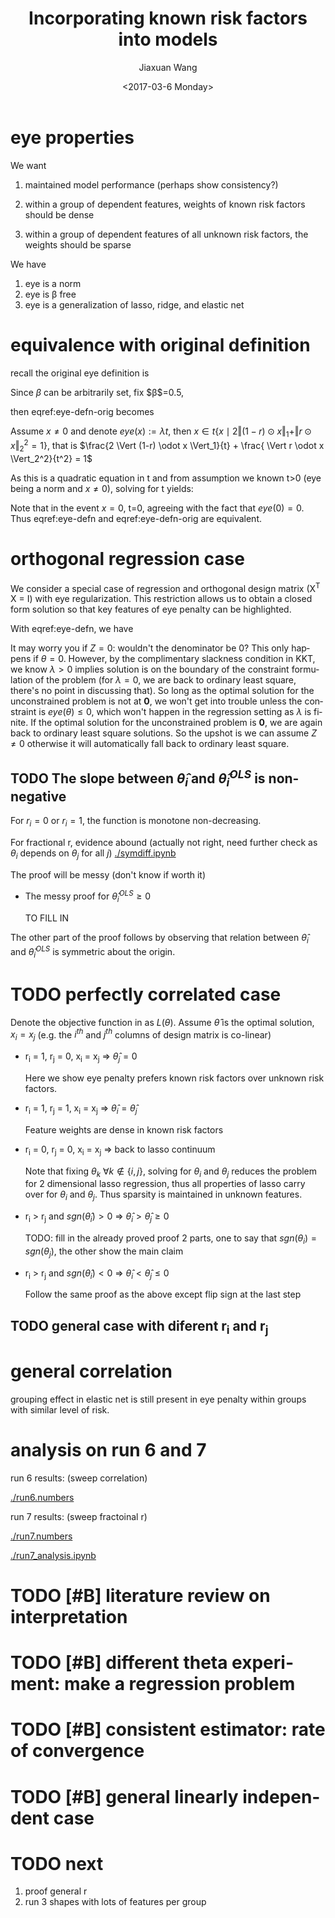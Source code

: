 #+TITLE: Incorporating known risk factors into models
#+DATE: <2017-03-6 Monday>
#+AUTHOR: Jiaxuan Wang
#+EMAIL: jiaxuan@umich
#+OPTIONS: ':nil *:t -:t ::t <:t H:3 \n:nil ^:t arch:headline author:t c:nil
#+OPTIONS: creator:comment d:(not "LOGBOOK") date:t e:t email:nil f:t inline:t
#+OPTIONS: num:t p:nil pri:nil stat:t tags:t tasks:t tex:t timestamp:t toc:nil
#+OPTIONS: todo:t |:t
#+CREATOR: Emacs 24.5.1 (Org mode 8.2.10)
#+DESCRIPTION:
#+EXCLUDE_TAGS: noexport
#+KEYWORDS:
#+LANGUAGE: en
#+SELECT_TAGS: export
#+LATEX_HEADER: \usepackage{amsthm}
#+LATEX_HEADER: \usepackage{amsmath}


#+BEGIN_LaTeX
\newtheorem{theorem}{Theorem}[section]
\newtheorem{lemma}[theorem]{Lemma}
\newtheorem{proposition}[theorem]{Proposition}
\newtheorem{corollary}[theorem]{Corollary}

\newenvironment{definition}[1][Definition]{\begin{trivlist}
\item[\hskip \labelsep {\bfseries #1}]}{\end{trivlist}}
\newenvironment{example}[1][Example]{\begin{trivlist}
\item[\hskip \labelsep {\bfseries #1}]}{\end{trivlist}}
\newenvironment{remark}[1][Remark]{\begin{trivlist}
\item[\hskip \labelsep {\bfseries #1}]}{\end{trivlist}}
\newenvironment{claim}[1][Claim]{\begin{trivlist}
\item[\hskip \labelsep {\bfseries #1}]}{\end{trivlist}}

#+END_LaTeX

* eye properties
   
  #+BEGIN_LaTeX
  \begin{equation} \label{eye-defn}
  eye(x) = \lambda \Big ( \Vert (1-r) \odot \theta \Vert_1 + \sqrt{ \Vert (1-r) \odot \theta \Vert_1^2
  +  \Vert r \odot \theta \Vert_2^2} \Big )
  \end{equation}
  #+END_LaTeX
  
  We want

  1) maintained model performance (perhaps show consistency?)

  2) within a group of dependent features, weights of known risk factors should be
     dense

  3) within a group of dependent features of all unknown risk factors, the weights
     should be sparse
     
  We have

  1) eye is a norm
  2) eye is \beta free
  3) eye is a generalization of lasso, ridge, and elastic net

* equivalence with original definition

  recall the original eye definition is 

     #+BEGIN_LaTeX
     \begin{equation} \label{eye-defn-orig}
     eye(x) = \lambda \inf\{t>0 \mid x \in \{t x \mid q(x) = \frac{\beta^2}{1-\beta}\}\}
     \end{equation}

     where $q(\theta) = 2 \beta  \Vert (1-r) \odot \theta \Vert_1 + 
     (1-\beta)  \Vert r \odot \theta \Vert_2^2$
     #+END_LaTeX     
     
     #+BEGIN_proof
     
     Since $\beta$ can be arbitrarily set, fix $\beta$=0.5, 
     
     then eqref:eye-defn-orig becomes
     
     \begin{equation}
     eye(x) = \lambda \inf\{t>0 \mid x \in t \{ x \mid 
     2  \Vert (1-r) \odot x \Vert_1 +  \Vert r \odot x \Vert_2^2 = 1\}\}
     \end{equation}
     
     Assume $x \neq 0$ and denote $eye(x) := \lambda t$, then $x \in t \{ x \mid 
     2  \Vert (1-r) \odot x \Vert_1 +  \Vert r \odot x \Vert_2^2 = 1\}$, that is 
     $\frac{2 \Vert (1-r) \odot x \Vert_1}{t} + \frac{ \Vert r \odot x \Vert_2^2}{t^2} = 1$
     
     As this is a quadratic equation in t and from assumption we known t>0 (eye
     being a norm and $x \neq 0$), solving for t yields:
     
     #+BEGIN_LaTeX
     \begin{equation} \label{tmp-derivation}
     t = \Vert (1-r) \odot x \Vert_1 + 
     \sqrt{ \Vert (1-r) \odot x \Vert_1^2 +  \Vert r \odot x \Vert_2^2}
     \end{equation}
     #+END_LaTeX
     
     Note that in the event $x=0$, t=0, agreeing with the fact that $eye(0)=0$.
     Thus eqref:eye-defn and eqref:eye-defn-orig are equivalent.
     
     #+END_proof

* orthogonal regression case
   We consider a special case of regression and orthogonal design matrix (X^T X
   = I) with eye regularization. This restriction allows us to obtain a closed
   form solution so that key features of eye penalty can be highlighted.
   
   With eqref:eye-defn, we have
  
   #+BEGIN_LaTeX
   \begin{equation} \label{regression-obj}
   \min_{\theta} \frac{1}{2} \Vert y - X \theta \Vert_2^2 + n \lambda 
   \Big ( \Vert (1-r) \odot \theta \Vert_1 + 
   \sqrt{\Vert (1-r) \odot \theta \Vert_1^2 + 
    \Vert r \odot \theta \Vert_2^2} \Big )
   \end{equation}
   
   Since the objective is convex, we solve for its subgradient g.
   
   \begin{equation}  \label{orthog-general}
   g = X^T X \theta - X^T y + n \lambda (1-r) \odot s + 
   \frac{n\lambda}{Z} (\Vert (1-r) \odot \theta \Vert_1 (1-r) \odot s +  r \odot r \odot \theta)
   \end{equation}
   
   where $s_i = sgn(\theta_i)$ if $\theta_i \neq 0$, 
   $s_i \in [-1,1]$ if $x_i =0$, and
   $Z = \sqrt{\Vert (1-r) \odot \theta \Vert_1^2 + 
    \Vert r \odot \theta \Vert_2^2}$.
   
   By our assumption $X^T X = I$, and the fact that 
   $\hat \theta^{OLS} = (X^T X)^{-1} X^T y = X y$
   (the solution for oridinary least square), we simplify \ref{orthog-general}
   as 

   \begin{equation}
   g = \theta - \hat \theta^{OLS} + n \lambda (1-r) \odot s + 
   \frac{n \lambda}{Z} (\Vert (1-r) \odot \theta \Vert_1 (1-r) \odot s + r \odot r \odot \theta)
   \end{equation}
   
   setting g to 0 we have
   
   \[
   \hat \theta_i = 
   \begin{cases}
   \frac{\hat \theta_i^{OLS}}{1+\frac{n \lambda}{Z} r_i^2} - 
   \frac{n \lambda (1-r_i)(1+\frac{\Vert (1-r) \odot \hat \theta \Vert_1}{Z})}{1+\frac{n\lambda}{Z} r_i^2},
   & \text{if } \hat \theta_i^{OLS} > n \lambda (1-r_i)(1+\frac{\Vert (1-r) \odot \hat \theta \Vert_1}{Z})\\
   0,& \text{if } |\hat \theta_i^{OLS}| < n \lambda (1-r_i)(1+\frac{\Vert (1-r) \odot \hat \theta \Vert_1}{Z})\\
   \frac{\hat \theta_i^{OLS}}{1+\frac{n \lambda}{Z} r_i^2} +
   \frac{n \lambda (1-r_i)(1+\frac{\Vert (1-r) \odot \hat \theta \Vert_1}{Z})}{1+\frac{n\lambda}{Z} r_i^2}
   ,& \text{otherwise}
   \end{cases}
   \]
   
   in more compact notation
   \begin{equation} \label{orthog-theta}
   \hat \theta_i = \frac{\hat \theta_i^{OLS}}{1+\frac{n \lambda}{Z} r_i^2}
   \max \Big ( 0, 
   1-\frac{n \lambda (1-r_i)(1+\frac{\Vert (1-r) \odot \hat \theta \Vert_1}{Z})}{|\hat \theta_i^{OLS}|} \Big )
   \end{equation}

   where $Z = \sqrt{\Vert (1-r) \odot \hat \theta \Vert_1^2 + 
    \Vert r \odot \hat \theta \Vert_2^2}$.

   note that \ref{orthog-theta} is still an implicit equation in $\theta$
   because $Z$ is a function of $\hat \theta$. Also we implicitly assumed that $Z \neq 0$.
   #+END_LaTeX
   
   It may worry you if $Z=0$: wouldn't the denominator be 0? This only happens
   if $\theta=0$. However, by the complimentary slackness condition in KKT, we
   know $\lambda>0$ implies solution is on the boundary of the constraint
   formulation of the problem (for $\lambda=0$, we are back to ordinary least
   square, there's no point in discussing that). So long as the optimal solution
   for the unconstrained problem is not at *0*, we won't get into trouble unless
   the constraint is $eye(\theta) \leq 0$, which won't happen in the regression
   setting as $\lambda$ is finite. If the optimal solution for the unconstrained
   problem is *0*, we are again back to ordinary least square solutions. So the
   upshot is we can assume $Z \neq 0$ otherwise it will automatically fall back
   to ordinary least square.
   
   [[./soft_threshold.png]]
  
** TODO The slope between $\hat \theta_i$ and $\hat \theta_i^{OLS}$ is non-negative
   
   For $r_i=0$ or $r_i=1$, the function is monotone non-decreasing.

   For fractional r, evidence abound (actually not right, need further check as
   $\theta_i$ depends on $\theta_j$ for all $j$)
   [[./symdiff.ipynb]]
   
   The proof will be messy (don't know if worth it)

   + The messy proof for $\hat \theta_i^{OLS} \geq 0$
     
     TO FILL IN
   
   The other part of the proof follows by observing that relation between $\hat
   \theta_i$ and $\hat \theta_i^{OLS}$ is symmetric about the origin.
   
* TODO perfectly correlated case
  
  Denote the objective function in \ref{regression-obj} as $L(\theta)$. 
  Assume $\hat \theta$ is the optimal solution, $x_i = x_j$
  (e.g. the $i^{th}$ and $j^{th}$ columns of design matrix is co-linear)

  + r_i = 1, r_j = 0, x_i = x_j => $\hat \theta_j = 0$
    
    Here we show eye penalty prefers known risk factors over unknown risk factors.

    #+BEGIN_LaTeX
    \begin{proof}
    Assume $r_i=1$, $r_j=0$.
    
    consider $\theta'$ that only differs from $\hat \theta$ at the $i^{th}$ and $j^{th}$
    entry such that $\theta'_i = \hat \theta_i + \hat \theta_j$ and $\theta'_j=0$.
    
    $L(\hat \theta) - L(\theta') = \frac{1}{2} \Vert y-X \hat \theta\Vert_2^2 +
    n\lambda \Big ( | \hat \theta_j | + \sqrt{(C+
    | \hat \theta_j |)^2 + D + \hat \theta_i^2} \Big) 
    - \frac{1}{2} \Vert y-X \theta' \Vert_2^2 - n\lambda \Big( | \theta_j' | + \sqrt{(C+
    | \theta_j' |)^2 + D + \theta_i'^2} \Big )$
    
    where C and D are nonnegative constant involving entries other than $i$ and $j$. 
    Note that the sum of squared residue is the same for both 
    $\theta'$ and $\hat \theta$ owing to the fact that
    $x_i=x_j$. Along with definition of $\theta'$, we have
    
    \begin{align*} 
    L(\hat \theta) - L(\theta') &= n\lambda \Big ( | \hat \theta_j | + \sqrt{(C+
    | \hat \theta_j |)^2 + D + \hat \theta_i^2} 
    - \sqrt{C^2 + D + (\hat \theta_i + \hat \theta_j)^2} \Big )
    \end{align*}
    
    \begin{claim} \label{claim1}
    $L(\hat \theta) - L(\theta') \geq 0$ with equality only if $\hat \theta_j=0$
    \end{claim}
    
    \begin{proof}
    Since $n\lambda$ is positive, the claim is equivalent to
    $$ \sqrt{(C+ | \hat \theta_j |)^2 + D + \hat \theta_i^2} 
    \geq \sqrt{C^2 + D + (\hat \theta_i + \hat \theta_j)^2} - | \hat \theta_j |$$
    
    If right hand side is negative, we are done as left hand side is nonnegative.
    
    Othewise, both sides are nonnegative, we square them and rearrange to get the 
    equivalent form
    
    $$\hat \theta_j^2 + 2 \hat \theta_i \hat \theta_j \leq 2 |\hat \theta_j| \sqrt{C^2+D+(\hat \theta_i + \hat \theta_j)^2} + 2 C |\hat \theta_j|$$
    
    which is true following
  
    \begin{align}
    \hat \theta_j^2 + 2 \hat \theta_i \hat \theta_j &\leq 2\hat \theta_j^2 + 2 \hat \theta_i \hat \theta_j - \hat \theta_j^2 \label{sq-drop1}\\
    &\leq 2|\hat \theta_j||\hat \theta_i+\hat \theta_j| \label{sq-drop2} \\
    &= 2|\hat \theta_j|\sqrt{(\hat \theta_i+\hat \theta_j)^2}\\
    &\leq 2 |\hat \theta_j| \sqrt{C^2+D+(\hat \theta_i + \hat \theta_j)^2} + 2 C |\hat \theta_j|
    \end{align}
    
    Again if $\hat \theta_j \neq 0$, the inequality is strict from \eqref{sq-drop1} to \eqref{sq-drop2}
  
    \end{proof}
  
    Since we assumed that $\hat \theta$ is optimal, the equality in \ref{claim1} must hold, thus $\hat \theta_j=0$.
  
    \end{proof}
    #+END_LaTeX
  + r_i = 1, r_j = 1, x_i = x_j => $\hat \theta_i = \hat \theta_j$

    Feature weights are dense in known risk factors

    #+BEGIN_LaTeX
    \begin{proof}
    Assume $\hat \theta$ is optimal, consider $\theta'$ that is the same
    as $\hat \theta$ except $\theta'_i = \theta'_j= \frac{\hat \theta_j + \hat \theta_j}{2}$.

    Assume $\hat \theta \neq \theta'$: $\hat \theta_i \neq \hat \theta_j$. 
    Again the sum of residue of for both estimation is unchanged as $x_i=x_j$
    
    \begin{align*}
    L(\hat \theta) - L(\hat \theta) &= n\lambda \Big ( \sqrt{(C+|\hat \theta_i|+|\hat \theta_j|)^2
    +D+\hat \theta_i^2 + \hat \theta_j^2} - 
    \sqrt{(C+2\frac{|\hat \theta_i + \hat \theta_j|}{2})^2 + D+ 2 \frac{|\hat \theta_i + \hat \theta_j|^2}{4}} \Big)\\
    &\geq n\lambda \Big ( \sqrt{(C+|\hat \theta_i|+|\hat \theta_j|)^2
    +D+\hat \theta_i^2 + \hat \theta_j^2} - 
    \sqrt{(C+|\hat \theta_i| + |\hat \theta_j|)^2 + D+ \frac{|\hat \theta_i + \hat \theta_j|^2}{2}} \Big)\\
    \end{align*}

    Since $$\hat \theta_i^2 + \theta_j^2 - \frac{|\hat \theta_i + \hat \theta_j|^2}{2} = \frac{(\hat \theta_i - \hat \theta_j)^2}{2}>0$$
    by assumption that $\hat \theta_i \neq \hat \theta_j$ for the optimal solution. This shows $L(\hat \theta) - L(\hat \theta)>0$,
    which contradict our assumption.
    
    Thus $\hat \theta_i=\hat \theta_j$ for the optimal solution.
    \end{proof}
    #+END_LaTeX
  + r_i = 0, r_j = 0, x_i = x_j => back to lasso continuum 
    
    Note that fixing $\theta_k$ $\forall k \not \in \{i,j\}$, solving for
    $\theta_i$ and $\theta_j$ reduces the problem for 2 dimensional lasso 
    regression, thus all properties of lasso carry over for $\theta_i$ and
    $\theta_j$. Thus sparsity is maintained in unknown features.
  + r_i > r_j and $sgn(\hat \theta_i) > 0$ => $\hat \theta_i > \hat \theta_j \geq 0$
    
    TODO: fill in the already proved proof
    2 parts, one to say that $sgn(\theta_i)=sgn(\theta_j)$, the other
    show the main claim
  + r_i > r_j and $sgn(\hat \theta_i) < 0$ => $\hat \theta_i < \hat \theta_j
    \leq 0$
    
    Follow the same proof as the above except flip sign at the last step

** TODO general case with diferent r_i and r_j
* general correlation

  grouping effect in elastic net is still present in eye penalty within
  groups with similar level of risk.

  #+BEGIN_LaTeX
  \begin{theorem}
  if $\hat \theta_i \hat \theta_j > 0$ and design matrix is standardized, then
  \begin{equation*}
  \frac{|r_i^2 \hat \theta_i - r_j^2 \hat \theta_j|}{Z} \leq \frac{\sqrt{2 (1-\rho)} \Vert y \Vert_2}{n\lambda}
  + |r_i-r_j| (1+\frac{\Vert (1-r) \odot \hat \theta \Vert_1}{Z})
  \end{equation*}

  where $Z = \sqrt{\Vert (1-r) \odot \hat \theta \Vert_1^2 + \Vert r \odot \hat \theta \Vert_2^2}$,
  $\rho$ is the sample covariance between $x_i$ and $x_j$
  \end{theorem}

  \begin{proof}
  Denote the objective in \ref{regression-obj} as $L$. Assume $\hat \theta_i \hat \theta_j > 0$, 
  $\hat \theta$ is the optimal weights, and the design matrix $X$ is standardized to have zero mean and unit
  variance in its column. Via the optimal condition and \ref{orthog-general}, $g(\hat \theta)=0$. 
  Hence we have
  
  \begin{align}
  -x_i^T(y-X\hat \theta) + n\lambda((1-r_i) s_i + \frac{\Vert (1-r) \odot \hat \theta \Vert_1}{Z}
  ((1-r_i) s_i + r_i^2 \hat \theta_i)) \label{corr-eq1}
  \\
  -x_j^T(y-X\hat \theta) + n\lambda((1-r_j) s_j + \frac{\Vert (1-r) \odot \hat \theta \Vert_1}{Z}
  ((1-r_j) s_j + r_j^2 \hat \theta_j)) \label{corr-eq2}
  \end{align}

  Substract \ref{corr-eq2} from \ref{corr-eq1}. The assumption that $\hat \theta_i \hat \theta_j > 0$ 
  implies $sgn(\hat \theta_i)=sgn(\hat \theta_j)$ and eliminates the need to discuss subgradient issue.
  
  $$(x_j^T-x_i^T)(y-X\hat \theta) + n\lambda((r_j-r_i)sgn(\hat \theta_i) + \frac{\Vert (1-r) \odot \hat \theta \Vert_1}{Z}
  ((r_j-r_i) sgn(\hat \theta_i) + r_i^2 \hat \theta_i - r_j^2 \hat \theta_j)) = 0$$

  Rearange to get

  \begin{equation} \label{corr-eq3}
  \frac{r_i^2 \hat \theta_i - r_j^2 \hat \theta_j}{Z} = \frac{(x_i^T - x_j^T)(y-X\hat \theta)}{n \lambda}
  + (r_i-r_j)sgn(\hat \theta_i) \Big( 1+\frac{\Vert (1-r) \odot \hat \theta \Vert_1}{Z} \Big )
  \end{equation}
  
  Being the optimal weights, $L(\hat \theta) \leq L(\textbf{0})$, which implies
  $\Vert y-X\hat \theta \Vert_2^2 \leq \Vert y \Vert_2^2$

  Also, standardized design matrix gives $\Vert X_i-X_j\Vert_2^2=<x_i, x_i> + <x_j, x_j> - 2<x_i, x_j>=2(1-\rho)$
  
  Taking the absolute value of \ref{corr-eq3} and applying cauchy schwarz inequality, we get
  \begin{align}
  \frac{|r_i^2 \hat \theta_i - r_j^2 \hat \theta_j|}{Z} &\leq \frac{\Vert x_i - x_j \Vert_2 \Vert y-X\hat \theta \Vert_2}{n \lambda}
  + |r_i - r_j| (1+\frac{\Vert (1-r) \odot \hat \theta \Vert_1}{Z})\\
  &\leq \frac{\sqrt{2(1-\rho)}\Vert y \Vert_2}{n \lambda}
  + |r_i - r_j| (1+\frac{\Vert (1-r) \odot \hat \theta \Vert_1}{Z})
  \end{align}
  
  \end{proof}

  \begin{corollary}
  if $\hat \theta_i \hat \theta_j > 0$, design matrix is standardized, and $r_i=r_j \neq 0$
  $$\frac{|\hat \theta_i - \hat \theta_j|}{Z} \leq \frac{\sqrt{2(1-\rho) \Vert y \Vert_2}}{r_i^2 n \lambda}$$

  where $Z = \sqrt{\Vert (1-r) \odot \hat \theta \Vert_1^2 + \Vert r \odot \hat \theta \Vert_2^2}$,
  $\rho$ is the sample covariance between $x_i$ and $x_j$
  \end{corollary}
   
  This verifies the existence of grouping effect: highly correlated weights with similiar risk 
  are grouped together in weight space.
  #+END_LaTeX

* analysis on run 6 and 7

  run 6 results: (sweep correlation)

  [[./figures/sample_figure_corr.png]]

  [[./run6.numbers]]
  
  run 7 results: (sweep fractoinal r)

  [[./run7.numbers]]
  
  [[./run7_analysis.ipynb]]
* TODO [#B] literature review on interpretation
* TODO [#B] different theta experiment: make a regression problem
* TODO [#B] consistent estimator: rate of convergence
* TODO [#B] general linearly independent case
* TODO next
1. proof general r
2. run 3 shapes with lots of features per group
